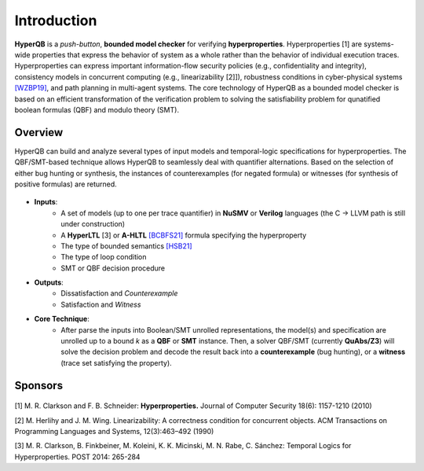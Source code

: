 Introduction
============

**HyperQB** is a *push-button*, **bounded model checker** for verifying **hyperproperties**.
Hyperproperties [1] are systems-wide properties that express the behavior of system as a whole rather than the behavior of individual execution traces.
Hyperproperties can express important information-flow security policies (e.g., confidentiality and integrity), consistency models in concurrent computing (e.g., linearizability [2]]), robustness conditions in cyber-physical
systems `[WZBP19] <https://www.cse.msu.edu/tart/publication/statistical-verification-hyperproperties-cyber-physical-systems>`_, and path planning in multi-agent systems.
The core technology of HyperQB as a bounded model checker is based on an efficient transformation of the verification problem to solving the satisfiability problem for qunatified boolean formulas (QBF) and modulo theory (SMT).

Overview
--------
HyperQB can build and analyze several types of input models and temporal-logic specifications for hyperproperties.
The QBF/SMT-based technique allows HyperQB to seamlessly deal with quantifier alternations.
Based on the selection of either bug hunting or synthesis, the instances of counterexamples (for negated formula) or witnesses (for synthesis of positive formulas) are returned.

.. figure:: _static/flowchart.png
   :scale: 100 %
   :alt: Internal architechture of HyperQB
   :align: center


- **Inputs**:
    - A set of models (up to one per trace quantifier) in **NuSMV** or **Verilog** languages (the C -> LLVM path is still under construction) 
    - A **HyperLTL** [3] or **A-HLTL** `[BCBFS21] <https://www.cse.msu.edu/tart/publication/temporal-logic-asynchronous-hyperproperties>`_ formula specifying the hyperproperty
    - The type of bounded semantics `[HSB21] <https://www.cse.msu.edu/tart/publication/bounded-model-checking-hyperproperties>`_
    - The type of loop condition
    - SMT or QBF decision procedure

- **Outputs**:
    - Dissatisfaction and *Counterexample*
    - Satisfaction and *Witness*

- **Core Technique**:
    - After parse the inputs into Boolean/SMT unrolled representations, the model(s) and specification are unrolled up to a bound *k* as a **QBF** or **SMT** instance. Then, a solver QBF/SMT (currently **QuAbs/Z3**) will solve the decision problem and decode the result back into a **counterexample** (bug hunting), or a **witness** (trace set satisfying the property).

Sponsors
--------
.. figure:: _static/NSF-Symbol.png
   :scale: 100 %
   :alt: NSF
   :align: center


[1] M. R. Clarkson and F. B. Schneider: **Hyperproperties.** Journal of Computer Security 18(6): 1157-1210 (2010)

[2] M. Herlihy and J. M. Wing. Linearizability: A correctness condition for concurrent objects. ACM Transactions on Programming Languages and Systems, 12(3):463–492 (1990)

[3] M. R. Clarkson, B. Finkbeiner, M. Koleini, K. K. Micinski, M. N. Rabe, C. Sánchez: Temporal Logics for Hyperproperties. POST 2014: 265-284
